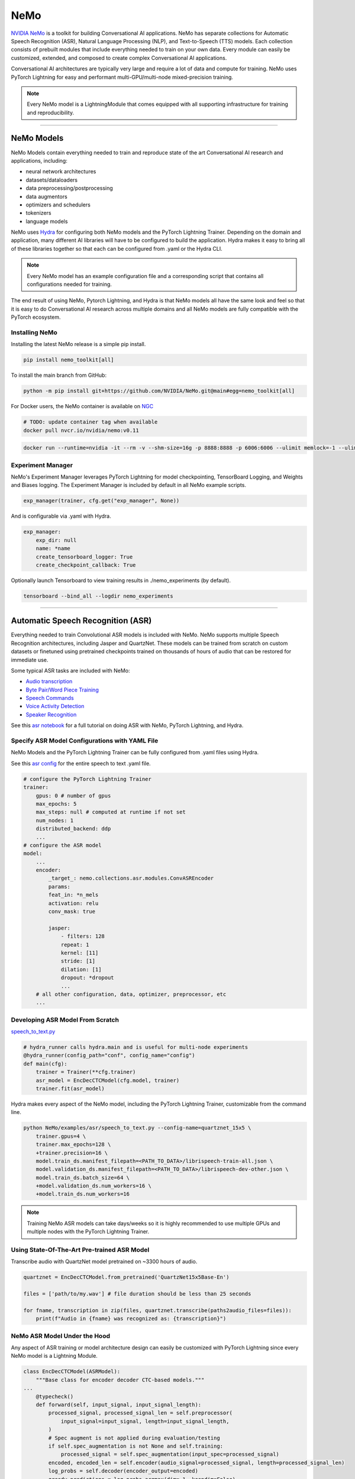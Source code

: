 NeMo
====

`NVIDIA NeMo <https://github.com/NVIDIA/NeMo>`_ is a toolkit for building
Conversational AI applications. NeMo has separate collections for Automatic Speech Recognition (ASR), 
Natural Language Processing (NLP), and Text-to-Speech (TTS) models. Each collection consists of 
prebuilt modules that include everything needed to train on your own data. 
Every module can easily be customized, extended, and composed to create complex Conversational AI 
applications.

Conversational AI architectures are typically very large and require a lot of data  and compute 
for training. NeMo uses PyTorch Lightning for easy and performant multi-GPU/multi-node 
mixed-precision training. 

.. note:: Every NeMo model is a LightningModule that comes equipped with all supporting infrastructure for training and reproducibility.

----------

NeMo Models
-----------

NeMo Models contain everything needed to train and reproduce state of the art Conversational AI
research and applications, including:

- neural network architectures 
- datasets/dataloaders
- data preprocessing/postprocessing
- data augmentors
- optimizers and schedulers
- tokenizers
- language models

NeMo uses `Hydra <https://hydra.cc/>`_ for configuring both NeMo models and the PyTorch Lightning Trainer.
Depending on the domain and application, many different AI libraries will have to be configured
to build the application. Hydra makes it easy to bring all of these libraries together
so that each can be configured from .yaml or the Hydra CLI.

.. note:: Every NeMo model has an example configuration file and a corresponding script that contains all configurations needed for training.

The end result of using NeMo, Pytorch Lightning, and Hydra is that
NeMo models all have the same look and feel so that it is easy to do Conversational AI research
across multiple domains and all NeMo models are fully compatible with the PyTorch ecosystem.

Installing NeMo
^^^^^^^^^^^^^^^

Installing the latest NeMo release is a simple pip install.

.. code-block:: bash

    pip install nemo_toolkit[all]

To install the main branch from GitHub:

.. code-block:: bash

    python -m pip install git+https://github.com/NVIDIA/NeMo.git@main#egg=nemo_toolkit[all]


For Docker users, the NeMo container is available on 
`NGC <https://ngc.nvidia.com/catalog/containers/nvidia:nemo>`_

.. code-block:: bash

    # TODO: update container tag when available
    docker pull nvcr.io/nvidia/nemo:v0.11


.. code-block:: bash

    docker run --runtime=nvidia -it --rm -v --shm-size=16g -p 8888:8888 -p 6006:6006 --ulimit memlock=-1 --ulimit stack=67108864 nvcr.io/nvidia/nemo:v0.11

Experiment Manager
^^^^^^^^^^^^^^^^^^

NeMo's Experiment Manager leverages PyTorch Lightning for model checkpointing, 
TensorBoard Logging, and Weights and Biases logging. The Experiment Manager is included by default
in all NeMo example scripts.

.. code-block:: python

    exp_manager(trainer, cfg.get("exp_manager", None))

And is configurable via .yaml with Hydra.

.. code-block:: bash

    exp_manager:
        exp_dir: null
        name: *name
        create_tensorboard_logger: True
        create_checkpoint_callback: True

Optionally launch Tensorboard to view training results in ./nemo_experiments (by default).

.. code-block:: bash

    tensorboard --bind_all --logdir nemo_experiments

--------

Automatic Speech Recognition (ASR)
----------------------------------

Everything needed to train Convolutional ASR models is included with NeMo. 
NeMo supports multiple Speech Recognition architectures, including Jasper 
and QuartzNet. These models can be trained from scratch on custom datasets or 
finetuned using pretrained checkpoints trained on thousands of hours of audio 
that can be restored for immediate use.

Some typical ASR tasks are included with NeMo:

- `Audio transcription <https://github.com/NVIDIA/NeMo/blob/main/tutorials/asr/01_ASR_with_NeMo.ipynb>`_
- `Byte Pair/Word Piece Training <https://github.com/NVIDIA/NeMo/blob/main/examples/asr/speech_to_text_bpe.py>`_
- `Speech Commands <https://github.com/NVIDIA/NeMo/blob/main/tutorials/asr/03_Speech_Commands.ipynb>`_
- `Voice Activity Detection <https://github.com/NVIDIA/NeMo/blob/main/tutorials/asr/06_Voice_Activiy_Detection.ipynb>`_
- `Speaker Recognition <https://github.com/NVIDIA/NeMo/blob/main/examples/speaker_recognition/speaker_reco.py>`_

See this `asr notebook <https://github.com/NVIDIA/NeMo/blob/main/tutorials/asr/01_ASR_with_NeMo.ipynb>`_ 
for a full tutorial on doing ASR with NeMo, PyTorch Lightning, and Hydra.

Specify ASR Model Configurations with YAML File
^^^^^^^^^^^^^^^^^^^^^^^^^^^^^^^^^^^^^^^^^^^^^^^

NeMo Models and the PyTorch Lightning Trainer can be fully configured from .yaml files using Hydra.

See this `asr config <https://github.com/NVIDIA/NeMo/blob/main/examples/asr/conf/config.yaml>`_ 
for the entire speech to text .yaml file.

.. code-block:: yaml

    # configure the PyTorch Lightning Trainer
    trainer:
        gpus: 0 # number of gpus
        max_epochs: 5
        max_steps: null # computed at runtime if not set
        num_nodes: 1
        distributed_backend: ddp
        ...
    # configure the ASR model
    model:
        ...
        encoder:
            _target_: nemo.collections.asr.modules.ConvASREncoder
            params:
            feat_in: *n_mels
            activation: relu
            conv_mask: true

            jasper:
                - filters: 128
                repeat: 1
                kernel: [11]
                stride: [1]
                dilation: [1]
                dropout: *dropout
                ...
        # all other configuration, data, optimizer, preprocessor, etc
        ...

Developing ASR Model From Scratch
^^^^^^^^^^^^^^^^^^^^^^^^^^^^^^^^^

`speech_to_text.py <https://github.com/NVIDIA/NeMo/blob/main/examples/asr/speech_to_text.py>`_

.. code-block:: python

    # hydra_runner calls hydra.main and is useful for multi-node experiments
    @hydra_runner(config_path="conf", config_name="config")
    def main(cfg):
        trainer = Trainer(**cfg.trainer)
        asr_model = EncDecCTCModel(cfg.model, trainer)
        trainer.fit(asr_model)


Hydra makes every aspect of the NeMo model, 
including the PyTorch Lightning Trainer, customizable from the command line.

.. code-block:: bash

    python NeMo/examples/asr/speech_to_text.py --config-name=quartznet_15x5 \
        trainer.gpus=4 \
        trainer.max_epochs=128 \
        +trainer.precision=16 \
        model.train_ds.manifest_filepath=<PATH_TO_DATA>/librispeech-train-all.json \
        model.validation_ds.manifest_filepath=<PATH_TO_DATA>/librispeech-dev-other.json \
        model.train_ds.batch_size=64 \
        +model.validation_ds.num_workers=16 \
        +model.train_ds.num_workers=16

.. note:: Training NeMo ASR models can take days/weeks so it is highly recommended to use multiple GPUs and multiple nodes with the PyTorch Lightning Trainer.


Using State-Of-The-Art Pre-trained ASR Model
^^^^^^^^^^^^^^^^^^^^^^^^^^^^^^^^^^^^^^^^^^^^

Transcribe audio with QuartzNet model pretrained on ~3300 hours of audio.

.. code-block:: python

    quartznet = EncDecCTCModel.from_pretrained('QuartzNet15x5Base-En')

    files = ['path/to/my.wav'] # file duration should be less than 25 seconds

    for fname, transcription in zip(files, quartznet.transcribe(paths2audio_files=files)):
        print(f"Audio in {fname} was recognized as: {transcription}")

NeMo ASR Model Under the Hood
^^^^^^^^^^^^^^^^^^^^^^^^^^^^^

Any aspect of ASR training or model architecture design can easily be customized
with PyTorch Lightning since every NeMo model is a Lightning Module.

.. code-block:: python

    class EncDecCTCModel(ASRModel):
        """Base class for encoder decoder CTC-based models."""
    ...
        @typecheck()
        def forward(self, input_signal, input_signal_length):
            processed_signal, processed_signal_len = self.preprocessor(
                input_signal=input_signal, length=input_signal_length,
            )
            # Spec augment is not applied during evaluation/testing
            if self.spec_augmentation is not None and self.training:
                processed_signal = self.spec_augmentation(input_spec=processed_signal)
            encoded, encoded_len = self.encoder(audio_signal=processed_signal, length=processed_signal_len)
            log_probs = self.decoder(encoder_output=encoded)
            greedy_predictions = log_probs.argmax(dim=-1, keepdim=False)
            return log_probs, encoded_len, greedy_predictions
    
        # PTL-specific methods
        def training_step(self, batch, batch_nb):
            audio_signal, audio_signal_len, transcript, transcript_len = batch
            log_probs, encoded_len, predictions = self.forward(
                input_signal=audio_signal, input_signal_length=audio_signal_len
            )
            loss_value = self.loss(
                log_probs=log_probs, targets=transcript, input_lengths=encoded_len, target_lengths=transcript_len
            )
            wer_num, wer_denom = self._wer(predictions, transcript, transcript_len)
            tensorboard_logs = {
                'train_loss': loss_value,
                'training_batch_wer': wer_num / wer_denom,
                'learning_rate': self._optimizer.param_groups[0]['lr'],
            }
            return {'loss': loss_value, 'log': tensorboard_logs}

Neural Types in NeMo ASR
^^^^^^^^^^^^^^^^^^^^^^^^

NeMo Models and Neural Modules come with Neural Type checking.
Neural type checking is extremely useful when combining many different neural 
network architectures for a production-grade application.

.. code-block:: python

        @property
        def input_types(self) -> Optional[Dict[str, NeuralType]]:
            if hasattr(self.preprocessor, '_sample_rate'):
                audio_eltype = AudioSignal(freq=self.preprocessor._sample_rate)
            else:
                audio_eltype = AudioSignal()
            return {
                "input_signal": NeuralType(('B', 'T'), audio_eltype),
                "input_signal_length": NeuralType(tuple('B'), LengthsType()),
            }

        @property
        def output_types(self) -> Optional[Dict[str, NeuralType]]:
            return {
                "outputs": NeuralType(('B', 'T', 'D'), LogprobsType()),
                "encoded_lengths": NeuralType(tuple('B'), LengthsType()),
                "greedy_predictions": NeuralType(('B', 'T'), LabelsType()),
            }

--------

Natural Language Processing (NLP)
---------------------------------

Everything needed to finetune BERT-like language models for NLP tasks is included with NeMo.
NeMo supports language models from `HuggingFace Transformers <https://github.com/huggingface/transformers>`_ 
and `NVIDIA Megatron-LM <https://github.com/NVIDIA/Megatron-LM>`_ BERT and Bio-Megatron models. 
NeMo can also be used for pretraining BERT-based language models from HuggingFace.

Any of the HuggingFace encoders or Megatron-LM encoders can easily be used for the NLP tasks 
that are included with NeMo:

- `Glue Benchmark (All tasks) <https://github.com/NVIDIA/NeMo/blob/main/tutorials/nlp/GLUE_Benchmark.ipynb>`_
- `Intent Slot Classification <https://github.com/NVIDIA/NeMo/tree/main/examples/nlp/intent_slot_classification>`_
- `Language Modeling (BERT Pretraining) <https://github.com/NVIDIA/NeMo/blob/main/tutorials/nlp/01_Pretrained_Language_Models_for_Downstream_Tasks.ipynb>`_
- `Question Answering <https://github.com/NVIDIA/NeMo/blob/main/tutorials/nlp/Question_Answering_Squad.ipynb>`_
- `Text Classification <https://github.com/NVIDIA/NeMo/tree/main/examples/nlp/text_classification>`_ (including Sentiment Analysis)
- `Token Classifcation <https://github.com/NVIDIA/NeMo/tree/main/examples/nlp/token_classification>`_ (including Named Entity Recognition)
- `Punctuation and Capitalization <https://github.com/NVIDIA/NeMo/blob/main/tutorials/nlp/Punctuation_and_Capitalization.ipynb>`_

Named Entity Recognition (NER)
^^^^^^^^^^^^^^^^^^^^^^^^^^^^^^

NER (or more generally token classifcation) is the NLP task of detecting and classifying key information (entities) in text.
This task is very popular in Healthcare and Finance. In finance, for example, it can be important to identify
geographical, geopolitical, organizational, persons, events, and natural phenomenon entities.
See this `NER notebook <https://github.com/NVIDIA/NeMo/blob/main/tutorials/nlp/Token_Classification_Named_Entity_Recognition.ipynb>`_
for a full tutorial on doing NER with NeMo, PyTorch Lightning, and Hydra.

Specify NER Model Configurations with YAML File
^^^^^^^^^^^^^^^^^^^^^^^^^^^^^^^^^^^^^^^^^^^^^^^

..note NeMo Models and the PyTorch Lightning Trainer can be fully configured from .yaml files using Hydra. 

See this `token classification config <https://github.com/NVIDIA/NeMo/blob/main/examples/nlp/token_classification/conf/token_classification_config.yaml>`_
for the entire NER (token classification) .yaml file.

.. code-block:: yaml

    # configure any argument of the PyTorch Lightning Trainer
    trainer:
        gpus: 1 # the number of gpus, 0 for CPU
        num_nodes: 1
        max_epochs: 5
        ...
    # configure any aspect of the token classification model here
    model:
        dataset:
            data_dir: ??? # /path/to/data
            class_balancing: null # choose from [null, weighted_loss]. Weighted_loss enables the weighted class balancing of the loss, may be used for handling unbalanced classes
            max_seq_length: 128
            ...
      tokenizer:
        tokenizer_name: ${model.language_model.pretrained_model_name} # or sentencepiece
        vocab_file: null # path to vocab file
        ...
    # the language model can be from HuggingFace or Megatron-LM
    language_model:
        pretrained_model_name: bert-base-uncased
        lm_checkpoint: null
        ...
    # the classifier for the downstream task 
      head:
        num_fc_layers: 2
        fc_dropout: 0.5
        activation: 'relu'
        ...
    # all other configuration: train/val/test/ data, optimizer, experiment manager, etc
    ...

Developing NER Model From Scratch
^^^^^^^^^^^^^^^^^^^^^^^^^^^^^^^^^

`token_classification.py <https://github.com/NVIDIA/NeMo/blob/main/examples/nlp/token_classification/token_classification.py>`_

.. code-block:: python

    # hydra_runner calls hydra.main and is useful for multi-node experiments
    @hydra_runner(config_path="conf", config_name="token_classification_config")
    def main(cfg: DictConfig) -> None:
        trainer = pl.Trainer(**cfg.trainer)
        model = TokenClassificationModel(cfg.model, trainer=trainer)
        trainer.fit(model)

After training, we can do inference with the saved NER model using PyTorch Lightning.

Inference from file:

.. code-block:: python

    gpu = 1 if cfg.trainer.gpus != 0 else 0
    trainer = pl.Trainer(gpus=gpu)
    model.set_trainer(trainer)
    model.evaluate_from_file(
        text_file=os.path.join(cfg.model.dataset.data_dir, cfg.model.validation_ds.text_file),
        labels_file=os.path.join(cfg.model.dataset.data_dir, cfg.model.validation_ds.labels_file),
        output_dir=exp_dir,
        add_confusion_matrix=True,
        normalize_confusion_matrix=True,
    )

Or we can run inference on a few examples:

.. code-block:: python

    queries = ['we bought four shirts from the nvidia gear store in santa clara.', 'Nvidia is a company in Santa Clara.']
    results = model.add_predictions(queries)

    for query, result in zip(queries, results):
        logging.info(f'Query : {query}')
        logging.info(f'Result: {result.strip()}\n')

Hydra makes every aspect of the NeMo model, including the PyTorch Lightning Trainer, customizable from the command line.

.. code-block:: bash

    python token_classification.py \
        model.language_model.pretrained_model_name=bert-base-cased \
        model.head.num_fc_layers=2 \
        model.dataset.data_dir=/path/to/my/data  \
        trainer.max_epochs=5 \
        trainer.gpus=[0,1]


Tokenizers
^^^^^^^^^^

Tokenization is the process of converting natural langauge text into integer arrays 
which can be used for machine learning.
For NLP tasks, tokenization is an essential part of data preprocessing. 
NeMo supports all BERT-like model tokenizers from 
`HuggingFace's AutoTokenizer <https://huggingface.co/transformers/model_doc/auto.html#autotokenizer>`_
and also supports `Google's SentencePieceTokenizer <https://github.com/google/sentencepiece>`_ 
which can be trained on custom data.

To see the list of supported tokenizers:

.. code-block:: python

    from nemo.collections import nlp as nemo_nlp

    nemo_nlp.modules.get_tokenizer_list()

See this `tokenizer notebook <https://github.com/NVIDIA/NeMo/blob/main/tutorials/nlp/02_NLP_Tokenizers.ipynb>`_ 
for a full tutorial on using tokenizers in NeMo.

Language Models
^^^^^^^^^^^^^^^

Language models are used to extract information from (tokenized) text. 
Much of the state-of-the-art in natural language processing is achieved
by fine-tuning pretrained language models on the downstream task. 

With NeMo, you can either `pretrain <https://github.com/NVIDIA/NeMo/blob/main/examples/nlp/language_modeling/bert_pretraining.py>`_ 
a BERT model on your data or use a pretrained lanugage model from `HuggingFace Transformers <https://github.com/huggingface/transformers>`_  
or `NVIDIA Megatron-LM <https://github.com/NVIDIA/Megatron-LM>`_.

To see the list of language models available in NeMo:

.. code-block:: python

    nemo_nlp.modules.get_pretrained_lm_models_list(include_external=True)

Easily switch between any language model in the above list by using `.get_lm_model`.

.. code-block:: python

    nemo_nlp.modules.get_lm_model(pretrained_model_name='distilbert-base-uncased')

See this `language model notebook <https://github.com/NVIDIA/NeMo/blob/main/tutorials/nlp/01_Pretrained_Language_Models_for_Downstream_Tasks.ipynb>`_
for a full tutorial on using pretrained language models in NeMo.

Using a Pre-trained NER Model
^^^^^^^^^^^^^^^^^^^^^^^^^^^^^

NeMo has pre-trained NER models that can be used 
to get started with Token Classification right away.
Models are automatically downloaded from NGC, 
cached locally to disk,
and loaded into GPU memory using the `.from_pretrained` method. 

.. code-block:: python

    # load pre-trained NER model
    pretrained_ner_model = TokenClassificationModel.from_pretrained(model_name="NERModel")

    # define the list of queries for inference
    queries = [
        'we bought four shirts from the nvidia gear store in santa clara.',
        'Nvidia is a company.',
        'The Adventures of Tom Sawyer by Mark Twain is an 1876 novel about a young boy growing '
        + 'up along the Mississippi River.',
    ]
    results = pretrained_ner_model.add_predictions(queries)

    for query, result in zip(queries, results):
        print()
        print(f'Query : {query}')
        print(f'Result: {result.strip()}\n')

NeMo NER Model Under the Hood
^^^^^^^^^^^^^^^^^^^^^^^^^^^^^

Any aspect of NLP training or model architecture design can easily be customized with PyTorch Lightning 
since every NeMo model is a Lightning Module.

.. code-block:: python

    class TokenClassificationModel(ModelPT):
        """
        Token Classification Model with BERT, applicable for tasks such as Named Entity Recognition
        """
        ...
        @typecheck()
        def forward(self, input_ids, token_type_ids, attention_mask):
            hidden_states = self.bert_model(
                input_ids=input_ids, token_type_ids=token_type_ids, attention_mask=attention_mask
            )
            logits = self.classifier(hidden_states=hidden_states)
            return logits

        # PTL-specfic methods
        def training_step(self, batch, batch_idx):
            """
            Lightning calls this inside the training loop with the data from the training dataloader
            passed in as `batch`.
            """
            input_ids, input_type_ids, input_mask, subtokens_mask, loss_mask, labels = batch
            logits = self(input_ids=input_ids, token_type_ids=input_type_ids, attention_mask=input_mask)

            loss = self.loss(logits=logits, labels=labels, loss_mask=loss_mask)
            tensorboard_logs = {'train_loss': loss, 'lr': self._optimizer.param_groups[0]['lr']}
            return {'loss': loss, 'log': tensorboard_logs}
        ...

Neural Types in NeMo NLP
^^^^^^^^^^^^^^^^^^^^^^^^

NeMo Models and Neural Modules come with Neural Type checking. 
Neural type checking is extremely useful when combining many different neural network architectures 
for a production-grade application.

.. code-block:: python

    @property
    def input_types(self) -> Optional[Dict[str, NeuralType]]:
        return self.bert_model.input_types

    @property
    def output_types(self) -> Optional[Dict[str, NeuralType]]:
        return self.classifier.output_types

--------

Text-To-Speech (TTS)
--------------------

Everything needed to train TTS models and generate audio is included with NeMo. 
Models can be trained from scratch on your own data or pretrained models can be downloaded
automatically. NeMo currently supports  a two step inference procedure. 
First, a model is used to generate a mel spectrogram from text. 
Second, a model is used to generate audio from a mel spectrogram.

Mel Spectogram Generators:

- `Tacotron 2 <https://github.com/NVIDIA/NeMo/blob/main/examples/tts/tacotron2.py>`_
- `Glow-TTS <https://github.com/NVIDIA/NeMo/blob/main/examples/tts/glow_tts.py>`_

Audio Generators:

- Griffin-Lim
- `WaveGlow <https://github.com/NVIDIA/NeMo/blob/main/examples/tts/waveglow.py>`_
- `SqueezeWave <https://github.com/NVIDIA/NeMo/blob/main/examples/tts/squeezewave.py>`_


Specify TTS Model Configurations with YAML File
^^^^^^^^^^^^^^^^^^^^^^^^^^^^^^^^^^^^^^^^^^^^^^^

..note NeMo Models and PyTorch Lightning Trainer can be fully configured from .yaml files using Hydra.

`tts/conf/glow_tts.yaml <https://github.com/NVIDIA/NeMo/blob/main/examples/tts/conf/glow_tts.yaml>`_

.. code-block:: yaml

    # configure the PyTorch Lightning Trainer
    trainer:
        gpus: -1 # number of gpus
        max_epochs: 350
        num_nodes: 1
        distributed_backend: ddp
        ...

    # configure the TTS model
    model:
        ...
        encoder:
            _target_: nemo.collections.tts.modules.glow_tts.TextEncoder
            params:
            n_vocab: 148
            out_channels: *n_mels
            hidden_channels: 192
            filter_channels: 768
            filter_channels_dp: 256
            ...
    # all other configuration, data, optimizer, parser, preprocessor, etc
    ...

Developing TTS Model From Scratch
^^^^^^^^^^^^^^^^^^^^^^^^^^^^^^^^^

`tts/glow_tts.py <https://github.com/NVIDIA/NeMo/blob/main/examples/tts/glow_tts.py>`_

.. code-block:: python

    # hydra_runner calls hydra.main and is useful for multi-node experiments
    @hydra_runner(config_path="conf", config_name="glow_tts")
    def main(cfg):
        trainer = pl.Trainer(**cfg.trainer)
        model = GlowTTSModel(cfg=cfg.model, trainer=trainer)
        trainer.fit(model)

Hydra makes every aspect of the NeMo model, including the PyTorch Lightning Trainer, customizable from the command line.

.. code-block:: bash

    python NeMo/examples/tts/glow_tts.py \
        trainer.gpus=4 \
        trainer.max_epochs=400 \
        ...
        train_dataset=/path/to/train/data \
        validation_datasets=/path/to/val/data \
        model.train_ds.batch_size = 64 \

..note Training NeMo TTTs models from scratch take days/weeks so it is highly recommended to use multiple GPUs and multiple nodes with the PyTorch Lightning Trainer.

Using State-Of-The-Art Pre-trained TTS Model
^^^^^^^^^^^^^^^^^^^^^^^^^^^^^^^^^^^^^^^^^^^^

Generate speech using models trained on `LJSpeech <https://keithito.com/LJ-Speech-Dataset/>`, 
around 24 hours of single speaker data.

See this `TTS notebook <https://github.com/NVIDIA/NeMo/blob/main/tutorials/tts/1_TTS_inference.ipynb>`_ 
for a full tutorial on generating speech with NeMo, PyTorch Lightning, and Hydra.

.. code-block:: python

    # load pretrained spectrogram model
    spec_gen = SpecModel.from_pretrained('GlowTTS-22050Hz').cuda()

    # load pretrained Generators
    vocoder = WaveGlowModel.from_pretrained('WaveGlow-22050Hz').cuda()

    def infer(spec_gen_model, vocder_model, str_input):
        with torch.no_grad():
            parsed = spec_gen.parse(text_to_generate)
            spectrogram = spec_gen.generate_spectrogram(tokens=parsed)
            audio = vocoder.convert_spectrogram_to_audio(spec=spectrogram)
        if isinstance(spectrogram, torch.Tensor):
            spectrogram = spectrogram.to('cpu').numpy()
        if len(spectrogram.shape) == 3:
            spectrogram = spectrogram[0]
        if isinstance(audio, torch.Tensor):
            audio = audio.to('cpu').numpy()
        return spectrogram, audio
        
    text_to_generate = input("Input what you want the model to say: ")
    spec, audio = infer(spec_gen, vocoder, text_to_generate)

NeMo TTS Model Under the Hood
^^^^^^^^^^^^^^^^^^^^^^^^^^^^^

Any aspect of TTS training or model architecture design can easily
be customized with PyTorch Lightning since every NeMo model is a LightningModule.

`glow_tts.py <https://github.com/NVIDIA/NeMo/blob/main/nemo/collections/tts/models/glow_tts.py>`_

.. code-block:: python

    class GlowTTSModel(SpectrogramGenerator):
        """
        GlowTTS model used to generate spectrograms from text
        Consists of a text encoder and an invertible spectrogram decoder
        """
        ...
        # NeMo models come with neural type checking
        @typecheck(
            input_types={
                "x": NeuralType(('B', 'T'), TokenIndex()),
                "x_lengths": NeuralType(('B'), LengthsType()),
                "y": NeuralType(('B', 'D', 'T'), MelSpectrogramType(), optional=True),
                "y_lengths": NeuralType(('B'), LengthsType(), optional=True),
                "gen": NeuralType(optional=True),
                "noise_scale": NeuralType(optional=True),
                "length_scale": NeuralType(optional=True),
            }
        )
        def forward(self, *, x, x_lengths, y=None, y_lengths=None, gen=False, noise_scale=0.3, length_scale=1.0):
            if gen:
                return self.glow_tts.generate_spect(
                    text=x, text_lengths=x_lengths, noise_scale=noise_scale, length_scale=length_scale
                )
            else:
                return self.glow_tts(text=x, text_lengths=x_lengths, spect=y, spect_lengths=y_lengths)
        ...
        def step(self, y, y_lengths, x, x_lengths):
            z, y_m, y_logs, logdet, logw, logw_, y_lengths, attn = self(
                x=x, x_lengths=x_lengths, y=y, y_lengths=y_lengths, gen=False
            )

            l_mle, l_length, logdet = self.loss(
                z=z,
                y_m=y_m,
                y_logs=y_logs,
                logdet=logdet,
                logw=logw,
                logw_=logw_,
                x_lengths=x_lengths,
                y_lengths=y_lengths,
            )

            loss = sum([l_mle, l_length])

            return l_mle, l_length, logdet, loss, attn

        # PTL-specfic methods
        def training_step(self, batch, batch_idx):
            y, y_lengths, x, x_lengths = batch

            y, y_lengths = self.preprocessor(input_signal=y, length=y_lengths)

            l_mle, l_length, logdet, loss, _ = self.step(y, y_lengths, x, x_lengths)

            output = {
                "loss": loss,  # required
                "progress_bar": {"l_mle": l_mle, "l_length": l_length, "logdet": logdet},
                "log": {"loss": loss, "l_mle": l_mle, "l_length": l_length, "logdet": logdet},
            }

            return output
        ...

Neural Types in NeMo TTS
^^^^^^^^^^^^^^^^^^^^^^^^

NeMo Models and Neural Modules come with Neural Type checking. 
Neural type checking is extremely useful when combining many different neural network architectures 
for a production-grade application.

.. code-block:: python

    @typecheck(
        input_types={
            "x": NeuralType(('B', 'T'), TokenIndex()),
            "x_lengths": NeuralType(('B'), LengthsType()),
            "y": NeuralType(('B', 'D', 'T'), MelSpectrogramType(), optional=True),
            "y_lengths": NeuralType(('B'), LengthsType(), optional=True),
            "gen": NeuralType(optional=True),
            "noise_scale": NeuralType(optional=True),
            "length_scale": NeuralType(optional=True),
        }
    )
    def forward(self, *, x, x_lengths, y=None, y_lengths=None, gen=False, noise_scale=0.3, length_scale=1.0):
        ...
